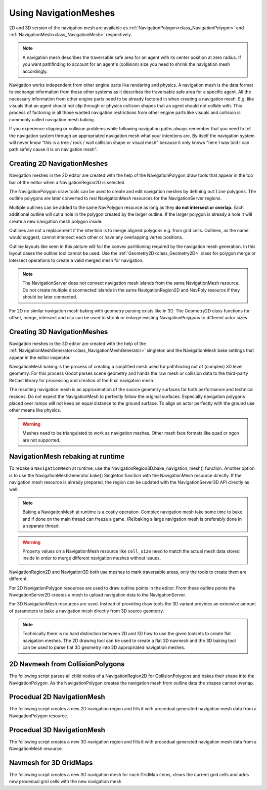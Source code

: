 .. _doc_navigation_using_navigationmeshes:

Using NavigationMeshes
======================

2D and 3D version of the navigation mesh are available as
:ref:`NavigationPolygon<class_NavigationPolygon>` and
:ref:`NavigationMesh<class_NavigationMesh>`  respectively.

.. note::

    A navigation mesh describes the traversable safe area for an agent with its center position at zero radius.
    If you want pathfinding to account for an agent's (collision) size you need to shrink the navigation mesh accordingly.

Navigation works independent from other engine parts like rendering and physics. A navigation mesh is the data format to exchange information from those other systems as it describes the traversable safe area for a specific agent. All the necessary information from other engine parts need to be already factored in when creating a navigation mesh. E.g. like visuals that an agent should not clip through or physics collision shapes that an agent should not collide with. This process of factoring in all those wanted navigation restrictions from other engine parts like visuals and collision is commonly called navigation mesh baking.

If you experience clipping or collision problems while following navigation paths always remember that you need to tell the navigation system through an appropriated navigation mesh what your intentions are. By itself the navigation system will never know "this is a tree / rock / wall collision shape or visual mesh" because it only knows "here I was told I can path safely cause it is on navigation mesh".

.. _doc_navigation_navmesh_baking:

Creating 2D NavigationMeshes
~~~~~~~~~~~~~~~~~~~~~~~~~~~~

Navigation meshes in the 2D editor are created with the help of the NavigationPolygon draw tools
that appear in the top bar of the editor when a NavigationRegion2D is selected.

.. image:: img/nav_polydrawtool.png

The NavigationPolygon draw tools can be used to create and edit navigation meshes by defining ``outline`` polygons.
The outline polygons are later converted to real NavigationMesh resources for the NavigationServer regions.

.. image:: img/nav_polymatroschka.png

Multiple outlines can be added to the same NavPolygon resource as long as they **do not intersect or overlap**.
Each additional outline will cut a hole in the polygon created by the larger outline.
If the larger polygon is already a hole it will create a new navigation mesh polygon inside.

Outlines are not a replacement if the intention is to merge aligned polygons e.g. from grid cells.
Outlines, as the name would suggest, cannot intersect each other or have any overlapping vertex positions.

.. image:: img/nav_polyoutlinefail.png

Outline layouts like seen in this picture will fail the convex partitioning required by the navigation mesh generation.
In this layout cases the outline tool cannot be used. Use the :ref:`Geometry2D<class_Geometry2D>` class for
polygon merge or intersect operations to create a valid merged mesh for navigation.

.. note::

    The NavigationServer does not connect navigation mesh islands from the same NavigationMesh resource.
    Do not create multiple disconnected islands in the same NavigationRegion2D and NavPoly resource if they should be later connected.

For 2D no similar navigation mesh baking with geometry parsing exists like in 3D.
The Geometry2D class functions for offset, merge, intersect and clip can be used
to shrink or enlarge existing NavigationPolygons to different actor sizes.

Creating 3D NavigationMeshes
~~~~~~~~~~~~~~~~~~~~~~~~~~~~~~~~

.. image:: img/baked_navmesh.png

Navigation meshes in the 3D editor are created with the help of the
:ref:`NavigationMeshGenerator<class_NavigationMeshGenerator>` singleton
and the NavigationMesh bake settings that appear in the editor inspector.

NavigationMesh baking is the process of creating a simplified mesh used for pathfinding out of (complex) 3D level geometry.
For this process Godot parses scene geometry and hands the raw mesh or collision data to the
third-party ReCast library for processing and creation of the final navigation mesh.

The resulting navigation mesh is an approximation of the source geometry surfaces
for both performance and technical reasons. Do not expect the NavigationMesh
to perfectly follow the original surfaces. Especially navigation polygons placed
over ramps will not keep an equal distance to the ground surface. To align an
actor perfectly with the ground use other means like physics.

.. warning::

    Meshes need to be triangulated to work as navigation meshes. Other mesh face formats like quad or ngon are not supported.

NavigationMesh rebaking at runtime
~~~~~~~~~~~~~~~~~~~~~~~~~~~~~~~~~~

To rebake a ``NavigationMesh`` at runtime, use the NavigationRegion3D.bake_navigation_mesh() function.
Another option is to use the NavigationMeshGenerator.bake() Singleton function with the NavigationMesh resource directly.
If the navigation mesh resource is already prepared, the region can be updated with the NavigationServer3D API directly as well.

.. tabs::
 .. code-tab:: gdscript GDScript

    extends NavigationRegion3D

    func update_navigation_mesh():

        # use bake and update function of region
        var on_thread: bool = true
        bake_navigation_mesh(on_thread)

        # or use the NavigationMeshGenerator Singleton
        var _navigationmesh: NavigationMesh = navigation_mesh
        NavigationMeshGenerator.bake(_navigationmesh, self)
        # remove old resource first to trigger a full update
        navigation_mesh = null
        navigation_mesh = _navigationmesh

        # or use NavigationServer API to update region with prepared navigation mesh
        var region_rid: RID = get_region_rid()
        NavigationServer3D.region_set_navigation_mesh(region_rid, navigation_mesh)

.. note::

    Baking a NavigationMesh at runtime is a costly operation.
    Complex navigation mesh take some time to bake and if done on the main thread can freeze a game.
    (Re)baking a large navigation mesh is preferably done in a separate thread.

.. warning::

    Property values on a NavigationMesh resource like ``cell_size`` need
    to match the actual mesh data stored inside in order to merge
    different navigation meshes without issues.

NavigationRegion2D and Navigation3D both use meshes to mark traversable areas, only the tools to create them are different.

For 2D NavigationPolygon resources are used to draw outline points in the editor. From these outline points the NavigationServer2D creates a mesh to upload navigation data to the NavigationServer.

For 3D NavigationMesh resources are used. Instead of providing draw tools the 3D variant
provides an extensive amount of parameters to bake a navigation mesh directly from 3D source geometry.

.. note::

    Technically there is no hard distinction between 2D and 3D how to use the given toolsets to create flat navigation meshes. The 2D drawing tool can be used to create a flat 3D navmesh and the 3D baking tool can be used to parse flat 3D geometry into 2D appropriated navigation meshes.

2D Navmesh from CollisionPolygons
~~~~~~~~~~~~~~~~~~~~~~~~~~~~~~~~~

The following script parses all child nodes of a NavigationRegion2D for CollisionPolygons
and bakes their shape into the NavigationPolygon. As the NavigationPolygon creates the
navigation mesh from outline data the shapes cannot overlap.

.. tabs::
 .. code-tab:: gdscript GDScript

    extends NavigationRegion2D

    var new_navigation_polygon: NavigationPolygon = get_navigation_polygon()

    func _ready():

        parse_2d_collisionshapes(self)

        new_navigation_polygon.make_polygons_from_outlines()
        set_navigation_polygon(new_navigation_polygon)

    func parse_2d_collisionshapes(root_node: Node2D):

        for node in root_node.get_children():

            if node.get_child_count() > 0:
                parse_2d_collisionshapes(node)

            if node is CollisionPolygon2D:

                var collisionpolygon_transform: Transform2D = node.get_global_transform()
                var collisionpolygon: PackedVector2Array = node.polygon

                var new_collision_outline: PackedVector2Array = collisionpolygon_transform * collisionpolygon

                new_navigation_polygon.add_outline(new_collision_outline)

Procedual 2D NavigationMesh
~~~~~~~~~~~~~~~~~~~~~~~~~~~

The following script creates a new 2D navigation region and fills it with procedual generated navigation mesh data from a NavigationPolygon resource.

.. tabs::
 .. code-tab:: gdscript GDScript

    extends Node2D

    var new_2d_region_rid: RID = NavigationServer2D.region_create()

    var default_2d_map_rid: RID = get_world_2d().get_navigation_map()
    NavigationServer2D.region_set_map(new_2d_region_rid, default_2d_map_rid)

    var new_navigation_polygon: NavigationPolygon = NavigationPolygon.new()
    var new_outline: PackedVector2Array = PackedVector2Array([
        Vector2(0.0, 0.0),
        Vector2(50.0, 0.0),
        Vector2(50.0, 50.0),
        Vector2(0.0, 50.0),
    ])
    new_navigation_polygon.add_outline(new_outline)
    new_navigation_polygon.make_polygons_from_outlines()

    NavigationServer2D.region_set_navigation_polygon(new_2d_region_rid, new_navigation_polygon)

Procedual 3D NavigationMesh
~~~~~~~~~~~~~~~~~~~~~~~~~~~

The following script creates a new 3D navigation region and fills it with procedual generated navigation mesh data from a NavigationMesh resource.

.. tabs::
 .. code-tab:: gdscript GDScript

    extends Node3D

    var new_3d_region_rid: RID = NavigationServer3D.region_create()

    var default_3d_map_rid: RID = get_world_3d().get_navigation_map()
    NavigationServer3D.region_set_map(new_3d_region_rid, default_3d_map_rid)

    var new_navigation_mesh: NavigationMesh = NavigationMesh.new()
    # Add vertices for a triangle.
    new_navigation_mesh.vertices = PackedVector3Array([
        Vector3(-1.0, 0.0, 1.0),
        Vector3(1.0, 0.0, 1.0),
        Vector3(1.0, 0.0, -1.0)
    ])
    # Add indices for the polygon.
    new_navigation_mesh.add_polygon(
        PackedInt32Array([0, 1, 2])
    )
    NavigationServer3D.region_set_navigation_mesh(new_3d_region_rid, new_navigation_mesh)

Navmesh for 3D GridMaps
~~~~~~~~~~~~~~~~~~~~~~~

The following script creates a new 3D navigation mesh for each GridMap items, clears the current grid cells and adds new procedual grid cells with the new navigation mesh.

.. tabs::
 .. code-tab:: gdscript GDScript

    extends GridMap

    # enable navigation mesh for grid items
    set_bake_navigation(true)

    # get grid items, create and set a new navigation mesh for each item in the MeshLibrary
    var gridmap_item_list: PackedInt32Array = mesh_library.get_item_list()
    for item in gridmap_item_list:
        var new_item_navigation_mesh: NavigationMesh = NavigationMesh.new()
        # Add vertices and polygons that describe the traversable ground surface.
        # E.g. for a convex polygon that resembles a flat square.
        new_item_navigation_mesh.vertices = PackedVector3Array([
            Vector3(-1.0, 0.0, 1.0),
            Vector3(1.0, 0.0, 1.0),
            Vector3(1.0, 0.0, -1.0),
            Vector3(-1.0, 0.0, -1.0),
        ])
        new_item_navigation_mesh.add_polygon(
            PackedInt32Array([0, 1, 2, 3])
        )
        mesh_library.set_item_navigation_mesh(item, new_item_navigation_mesh)
        mesh_library.set_item_navigation_mesh_transform(item, Transform3D())

    # clear the cells
    clear()

    # add procedual cells using the first item
    var _position: Vector3i = Vector3i(global_transform.origin)
    var _item: int = 0
    var _orientation: int = 0
    for i in range(0,10):
        for j in range(0,10):
            _position.x = i
            _position.z = j
            gridmap.set_cell_item(_position, _item, _orientation)
            _position.x = -i
            _position.z = -j
            gridmap.set_cell_item(_position, _item, _orientation)
